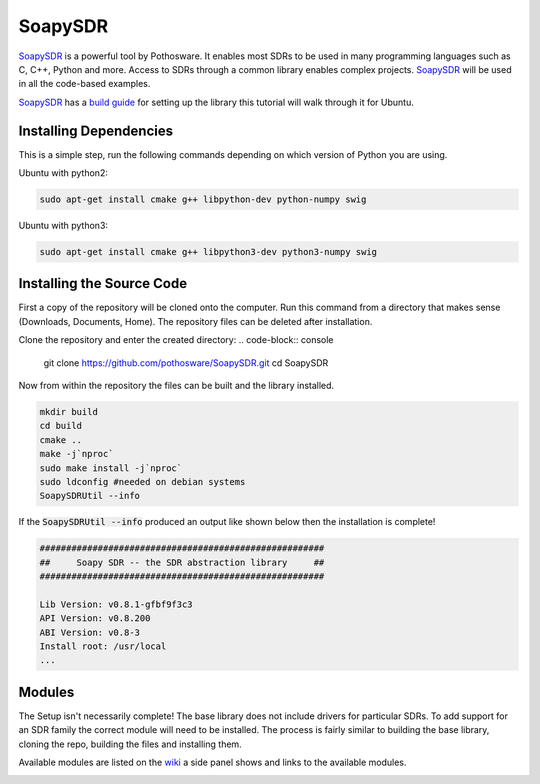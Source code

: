 SoapySDR
==========================
`SoapySDR <https://github.com/pothosware/SoapySDR/wiki#using-soapysdr>`_
is a powerful tool by Pothosware. It enables most SDRs to be
used in many programming languages such as C, C++, Python and more.
Access to SDRs through a common library enables complex projects.
SoapySDR_ will be used in all the code-based examples.

SoapySDR_ has a `build guide <https://github.com/pothosware/SoapySDR/wiki/BuildGuide>`_
for setting up the library this tutorial will walk through it for Ubuntu.

Installing Dependencies
-----------------------------
This is a simple step, run the following commands depending on which version
of Python you are using.

Ubuntu with python2:

.. code-block:: console

    sudo apt-get install cmake g++ libpython-dev python-numpy swig


Ubuntu with python3:

.. code-block:: console

    sudo apt-get install cmake g++ libpython3-dev python3-numpy swig


Installing the Source Code
------------------------------
First a copy of the repository will be cloned onto the computer.
Run this command from a directory that makes sense
(Downloads, Documents, Home).
The repository files can be deleted after installation.

Clone the repository and enter the created directory:
.. code-block:: console

    git clone https://github.com/pothosware/SoapySDR.git
    cd SoapySDR

Now from within the repository the files can be built
and the library installed.

.. code-block:: console

    mkdir build
    cd build
    cmake ..
    make -j`nproc`
    sudo make install -j`nproc`
    sudo ldconfig #needed on debian systems
    SoapySDRUtil --info

If the :code:`SoapySDRUtil --info` produced an output like shown
below then the installation is complete!

.. code-block:: console

    ######################################################
    ##     Soapy SDR -- the SDR abstraction library     ##
    ######################################################

    Lib Version: v0.8.1-gfbf9f3c3
    API Version: v0.8.200
    ABI Version: v0.8-3
    Install root: /usr/local
    ...

Modules
----------------
The Setup isn't necessarily complete! The base library does
not include drivers for particular SDRs. To add support
for an SDR family the correct module will need to be installed.
The process is fairly similar to building the base library,
cloning the repo, building the files and installing them.

Available modules are listed on the `wiki <https://github.com/pothosware/SoapySDR/wiki#installation>`_
a side panel shows and links to the available modules.

.. image:: /images/soapySDRModules.png
